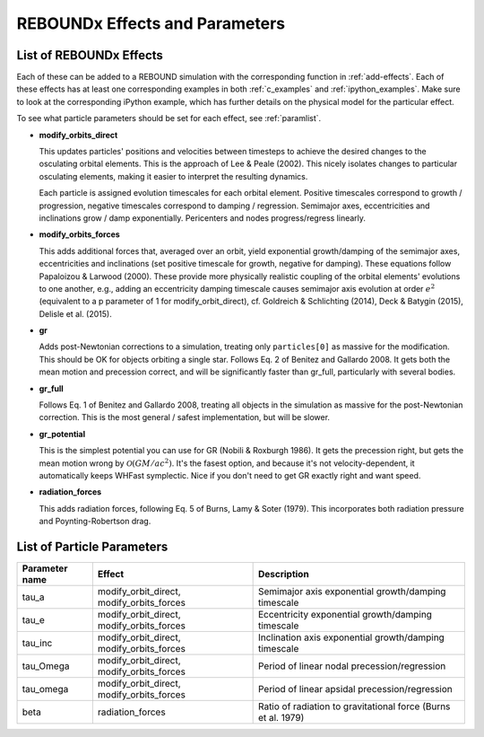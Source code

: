 REBOUNDx Effects and Parameters
===============================

.. _effectList:

List of REBOUNDx Effects
------------------------

Each of these can be added to a REBOUND simulation with the corresponding function in :ref:`add-effects`.  Each of these effects has at least one corresponding examples in both :ref:`c_examples` and :ref:`ipython_examples`. Make sure to look at the corresponding iPython example, which has further details on the physical model for the particular effect.

To see what particle parameters should be set for each effect, see :ref:`paramlist`.

* **modify_orbits_direct**
  
  This updates particles' positions and velocities between timesteps to achieve the desired changes to the osculating orbital elements.  This is the approach of Lee & Peale (2002).  This nicely isolates changes to particular osculating elements, making it easier to interpret the resulting dynamics.  

  Each particle is assigned evolution timescales for each orbital element.  Positive timescales correspond to growth / progression, negative timescales correspond to damping / regression.  Semimajor axes, eccentricities and inclinations grow / damp exponentially.  Pericenters and nodes progress/regress linearly.

* **modify_orbits_forces**

  This adds additional forces that, averaged over an orbit, yield exponential growth/damping of the semimajor axes, eccentricities and inclinations (set positive timescale for growth, negative for damping).  These equations follow Papaloizou & Larwood (2000).  These provide more physically realistic coupling of the orbital elements' evolutions to one another, e.g., adding an eccentricity damping timescale causes semimajor axis evolution at order :math:`e^2` (equivalent to a p parameter of 1 for modify_orbit_direct), cf. Goldreich & Schlichting (2014), Deck & Batygin (2015), Delisle et al. (2015). 

* **gr**

  Adds post-Newtonian corrections to a simulation, treating only ``particles[0]`` as massive for the modification.  This should be OK for objects orbiting a single star.  Follows Eq. 2 of Benitez and Gallardo 2008.  It gets both the mean motion and precession correct, and will be significantly faster than gr_full, particularly with several bodies.

* **gr_full**

  Follows Eq. 1 of Benitez and Gallardo 2008, treating all objects in the simulation as massive for the post-Newtonian correction.  This is the most general / safest implementation, but will be slower.

* **gr_potential**

  This is the simplest potential you can use for GR (Nobili & Roxburgh 1986). It gets the precession right, but gets the mean motion wrong by :math:`\mathcal{O}(GM/ac^2)`.  It's the fasest option, and because it's not velocity-dependent, it automatically keeps WHFast symplectic.  Nice if you don't need to get GR exactly right and want speed.

* **radiation_forces**

  This adds radiation forces, following Eq. 5 of Burns, Lamy & Soter (1979).  This incorporates both radiation pressure and Poynting-Robertson drag.  

.. _paramlist:

List of Particle Parameters
---------------------------

=============== ========================================= ============================================ 
Parameter name  Effect                                    Description
=============== ========================================= ============================================ 
tau_a           modify_orbit_direct, modify_orbits_forces Semimajor axis exponential growth/damping timescale
tau_e           modify_orbit_direct, modify_orbits_forces Eccentricity exponential growth/damping timescale
tau_inc         modify_orbit_direct, modify_orbits_forces Inclination axis exponential growth/damping timescale
tau_Omega       modify_orbit_direct, modify_orbits_forces Period of linear nodal precession/regression
tau_omega       modify_orbit_direct, modify_orbits_forces Period of linear apsidal precession/regression
beta            radiation_forces                          Ratio of radiation to gravitational force (Burns et al. 1979)
=============== ========================================= ============================================ 

